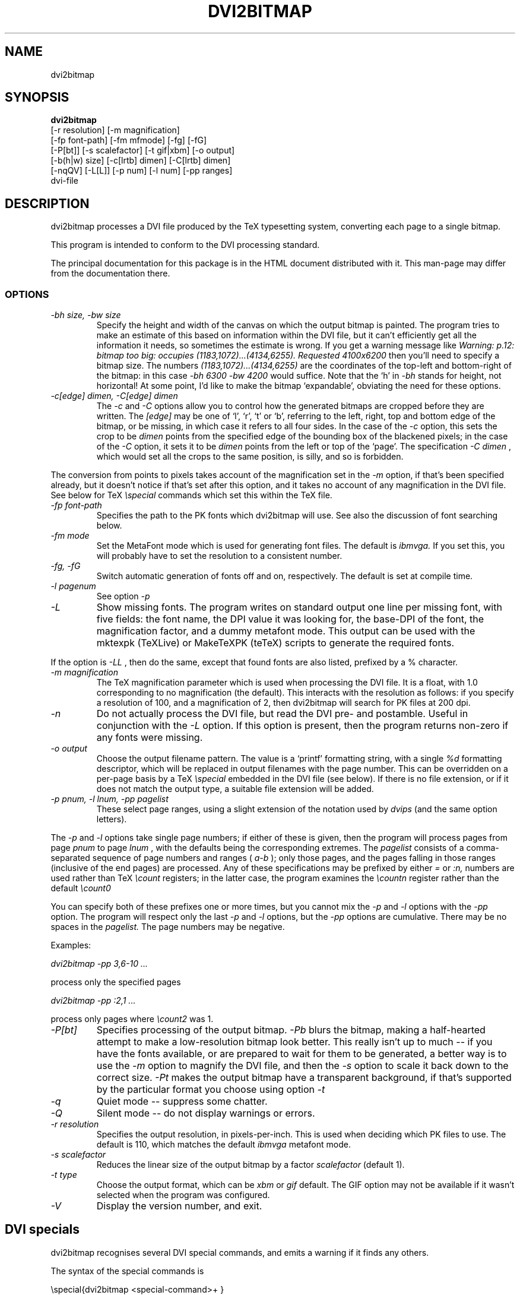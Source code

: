 .\" $Id$
.TH DVI2BITMAP 1 "5 June 1999"
.SH NAME
dvi2bitmap
.SH SYNOPSIS
.B dvi2bitmap 
    [\-r resolution] [\-m magnification] 
    [\-fp font-path] [\-fm mfmode] [\-fg] [\-fG]
    [\-P[bt]] [\-s scalefactor] [\-t gif|xbm] [\-o output]
    [\-b(h|w) size] [\-c[lrtb] dimen] [\-C[lrtb] dimen]
    [\-nqQV] [\-L[L]] [\-p num] [\-l num] [\-pp ranges]
    dvi-file
.SH DESCRIPTION
dvi2bitmap processes a DVI file produced by the TeX typesetting
system, converting each page to a single bitmap.
.PP
This program is intended to conform to the DVI processing standard.
.PP
The principal documentation for this package is in the HTML document
distributed with it.  This man-page may differ from the documentation there.
.SS OPTIONS
.TP
.I "\-bh size, \-bw size"
Specify the height and width of the canvas on which the output
bitmap is painted.  The program tries to make an estimate of this
based on information within the DVI file, but it can't efficiently get
all the information it needs, so sometimes the estimate is wrong.  If
you get a warning message like 
.I "Warning: p.12: bitmap too big: occupies (1183,1072)...(4134,6255). Requested 4100x6200"
then 
you'll need to specify a bitmap size.  The numbers
.I "(1183,1072)...(4134,6255)"
are the coordinates of the top-left and
bottom-right of the bitmap: in this case 
.I "\-bh 6300 \-bw 4200"
would suffice.  Note that the `h' in 
.I "\-bh"
stands for height, not horizontal!  At some point, I'd like to make the bitmap
`expandable', obviating the need for these options.
.TP
.I "\-c[edge] dimen, \-C[edge] dimen"
The 
.I "\-c"
and
.I "\-C"
options allow you to control how the
generated bitmaps are cropped before they are written.  The
.I "[edge]"
may be one of `l', `r', `t' or `b', referring to the
left, right, top and bottom edge of the bitmap, or be missing, in
which case it refers to all four sides.  In the case of the 
.I "\-c"
option, this sets the crop to be
.I "dimen"
points from the specified edge of the
bounding box of the blackened pixels; in the case of the 
.I "\-C"
option, it sets it to be 
.I "dimen"
points from the left or top of
the `page'.  The specification 
.I "\-C dimen"
, which would set all
the crops to the same position, is silly, and so is forbidden.
.PP
The conversion from points to pixels takes account of the
magnification set in the 
.I "\-m"
option, if that's been specified
already, but it doesn't notice if that's set after this option, and it
takes no account of any magnification in the DVI file. 
.P{
See below for TeX 
.I "\especial"
commands which set this within the TeX file.
.TP
.I "\-fp font-path"
Specifies the path to the PK fonts which dvi2bitmap will use.  See
also the discussion of font searching below.
.TP
.I "\-fm mode"
Set the MetaFont mode which is used for generating font files.  The
default is 
.I "ibmvga."
If you set this, you will probably have to set the resolution to a consistent
number.
.TP
.I "\-fg, \-fG"
Switch automatic generation of fonts off and on, respectively.  The
default is set at compile time.
.TP
.I "-l pagenum"
See option 
.I "\-p"
.TP
.I "\-L"
Show missing fonts.
The program writes on standard output one line per missing font, with
five fields: the 
font name, the DPI value it was looking for, the base-DPI of the font,
the magnification factor, and a dummy metafont mode.
This output can 
be used with the mktexpk (TeXLive) or MakeTeXPK (teTeX) scripts to
generate the required fonts.
.PP
If the option is
.I "\-LL"
, then do the same, 
except that found fonts are also listed, prefixed by a % character.
.TP
.I "\-m magnification"
The TeX magnification parameter which is used when processing the DVI
file. It is a float, with 1.0 corresponding to no magnification (the
default).  This interacts with the resolution as follows: if you
specify a resolution of 100, and a magnification of 2, then dvi2bitmap
will search for PK files at 200 dpi.
.TP
.I "\-n"
Do not actually process the DVI file, but read the DVI pre- and
postamble.  Useful in conjunction with the 
.I "\-L"
option.  If this option is present, then the program returns non-zero
if any fonts were missing.
.TP
.I "\-o output"
Choose the output filename pattern.  The value is a 
`printf' formatting string, with a single
.I "%d"
formatting descriptor, which will be replaced in output filenames
with the page number.  This can be overridden on a per-page basis by
a TeX
.I "\especial"
embedded in the DVI file (see below).  If there is no 
file extension, or if it does not match the output type, a suitable file
extension will be added.
.TP
.I "\-p pnum, \-l lnum, \-pp pagelist"
These select page ranges, using a slight extension of the notation
used by 
.I "dvips"
(and the same option letters).
.PP
The
.I "\-p"
and
.I "\-l"
options take single page numbers; if
either of these is given, then the program will process pages from
page 
.I "pnum"
to page 
.I "lnum"
, with the defaults being the
corresponding extremes.  The 
.I "pagelist"
consists of a
comma-separated sequence of page numbers and ranges (
.I "a-b"
); only
those pages, and the pages falling in those ranges (inclusive of the
end pages) are processed.  Any of these specifications may be prefixed
by either
.I "="
or
.I ":n,"
.  In the former case, DVI page
numbers are used rather than TeX
.I "\ecount"
registers; in the latter case, the program examines the 
.I "\ecountn"
register
rather than the default 
.I "\ecount0"
.PP
You can specify both of these prefixes one or more times, but you
cannot mix the 
.I "\-p"
and 
.I "\-l"
options with the 
.I "\-pp"
option.  The program will respect only the last 
.I "-p"
and
.I "\-l"
options, but the 
.I "\-pp"
options are cumulative.  There
may be no spaces in the 
.I "pagelist."
The page numbers may be negative.
.PP
Examples:
.PP
.I "dvi2bitmap \-pp 3,6\-10 ..."
.PP
process only the specified pages
.PP
.I "dvi2bitmap \-pp :2,1 ..."
.PP
process only pages where
.I "\ecount2"
was 1.
.TP
.I "\-P[bt]"
Specifies processing of the output bitmap.
.I "\-Pb"
blurs the bitmap, making a half-hearted attempt to make a
low-resolution bitmap look better.  This really isn't up to much -- if
you have the fonts available, or are prepared to wait for them to be
generated, a better way is to use the
.I "\-m"
option to magnify the DVI file, and then the
.I "\-s"
option to scale it back down to the correct size.
.I "\-Pt"
makes the output bitmap have a transparent background, if
that's supported by the particular format you choose using option
.I "\-t"
.TP
.I "\-q"
Quiet mode -- suppress some chatter.
.TP
.I "\-Q"
Silent mode -- do not display warnings or errors.
.TP
.I "\-r resolution"
Specifies the output resolution, in pixels-per-inch.  This is used
when deciding which PK files to use. The default is 110, which matches
the default 
.I "ibmvga"
metafont mode.
.TP
.I "\-s scalefactor"
Reduces the linear size of the output bitmap by a factor
.I "scalefactor"
(default 1).
.TP
.I "\-t type"
Choose the output format, which can be
.I "xbm"
or
.I "gif"
. The program generates XBM bitmaps by 
default.  The GIF option may not be available if it wasn't selected
when the program was configured.
.TP
.I "\-V"
Display the version number, and exit.
.SH "DVI specials"
dvi2bitmap recognises several DVI special commands, and emits a
warning if it finds any others.
.PP
The syntax of the special commands is 
.PP
\especial{dvi2bitmap <special-command>+ }
.PP
There may be one or more
.I "<special-command>"
sequences within a single special.
.PP
The
.I "<special-command>"
which the program recognises are:
.TP
.I "default"
Makes other special-commands in this same special affect
defaults.  See those commands for details.
.TP
.I "outputfile my_filename"
The output file used for the current page will be named
.I "my_filename.gif"
A filename extension will be added if none is
present, or if it does not match the output type selected.  If the
.I "default"
command has been given, then this instead specifies the
default filename pattern, and the `filename' should contain a single
.I "#"
-sign.
.TP
.I "absolute"
Affects the
.I "crop"
command.
.TP
.I "crop <side> <dimen>"
Crop the bitmap on the current page so that the specified edge of
the bitmap is
.I "<dimen>"
points away from the bounding box of the blackened pixels.  
.I "<side>"
may be one of `left',
`right', `top', `bottom' or `all', referring to the corresponding
edge, or all four edges at once.  If the
.I "default"
command has been given in this special, then this pattern of cropping is
additionally made the default for subsequent pages.  If the
.I "absolute"
command has been given, then the crop position is set at
.I "<dimen>"
points from the appropriate edge of the `paper'.
.PP
The
.I "-c"
and
.I "-C"
command-line options have the effect of setting initial defaults.
In the absence of either of these, the initial crop is exactly at the
bounding box.
.PP
For example, the pair of commands
.PP
\especial{dvi2bitmap default outputfile trial-#.gif crop all 5}
\especial{dvi2bitmap absolute crop left 0}
.PP
will change the output filename pattern for the rest of the DVI file,
and set a 5pt margin round the bounding box.  The current page,
however, will have a left-hand crop zero points in from the left hand
side.  Remember that TeX's origin is one inch from the left and the
top of the paper, and it is with respect to this origin that the
program reckons the absolute distances for the cropping.
.SH "EXIT VALUE"
Exits with a non-zero status if there were any processing errors.  See
also the 
.I "\-n"
option.
.SH EXAMPLES
% dvi2bitmap -r 110 -m 2 -s 2 -t gif hello.dvi
.PP
This converts the file hello.dvi to a GIF bitmap.  It first sets the
magnification factor to 2, so that the program uses a double-size font
(eg, .../cmr10.220pk), then scales the bitmap down by a factor of 2 to
obtain a bitmap of the correct size.
.PP
% dvi2bitmap -n -L -r 110 -m 1.5 -q hello.dvi
.br
cmr10 165 110 1.5 localfont
.PP
This reads the DVI file to find out what fonts are required, but does
not process it further.  It then tries to find the fonts, fails, and
produces a list of parameters which could be used to generate the
font files.
.PP
How you generate fonts depends on your TeX distribution.  As explained
above, you can determine which fonts you need using the 
.I "\-l"
option.  The teTeX and TeXLive TeX distributions include scripts to
generate fonts for you; if you have a different distribution, there
might be a similar script for you to use, or you might have to do it
by hand.  In the case of teTeX, the command you'd use in the above
example would be:
.PP
% MakeTeXPK cmr10 165 110 1.5 ibmvga
.PP
assuming you want to use the 
.I ibmvga
metafont mode.  If you want to use the same mode as you use for other
documents, then the mode
.I localfont
should do the right thing.  Otherwise, and probably better if these
images are intended for the screen rather than paper, you could use a
more specialised mode such as 
.I ibmvga,
which has been tweaked to be readable at small resolutions.  See the file
.I "modes.mf"
somewhere in your metafont distribution for the list of possibilities.
.PP
If you're using the TeXLive distribution, the command would be:
.PP
% mktexpk --mfmode ibmvga --mag 1.5 --bdpi 110 --dpi 165 cmr10
.PP
Then try giving the command
.PP
% kpsewhich pk cmr10.165pk
.PP
to confirm that TeX and friends can find the new fonts, and that your 
dvi2bitmap environment variable is set correctly.
.SH ENVIRONMENT
The 
.B DVI2BITMAP_PK_PATH
environment variable gives a colon-separated list of directories which
are to be searched for PK files.  If the required font is not found in
the directories specified in this list, then the kpathsea library is
used, if support for that was available at compile-time.
.PP
This variable is overridden by the 
.I "\-f"
option.
.PP
If the program was compiled with support for the kpathsea library,
then it will use that library to find fonts.  If you did
not install dvi2bitmap along with other TeXware, or if the the
program was not told where they live at configuration time, then you might
additionally have to specify the
.I "TEXMFCNF"
environment variable:
set it to the directory which contains the main TeX configuration
file, which you can find using the command
.I "kpsewhich cnf texmf.cnf"
.SH "SEE ALSO"
DVItype and PKtoPX: Knuth programs intended as model DVI and PK file
readers, and as containers for the canonical documentation of the DVI
and PK file formats.  They might be available as part of your TeX
distribution, but are also available on CTAN, in
.I /tex-archive/systems/knuth/texware/dvitype.web
and 
.I /tex-archive/systems/knuth/pxl/pktopx.web.
.PP
.IR "The DVI Driver Standard, Level 0" ,
Available on CTAN, in directory 
.I /tex-archive/dviware/driv-standard.
This incorporates sections of the DVItype documentation.
.SH BUGS
If the program doesn't conform to the DVI Driver Standard, please let
me know.
.PP
It would be nice to output a greater range of bitmap types.  Sometime....
.SH AUTHOR
Norman Gray (norman@astro.gla.ac.uk)
